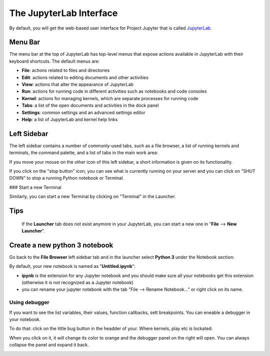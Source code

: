 The JupyterLab Interface
========================

By default, you will get the web-based user interface for Project Jupyter that is called `JupyterLab <https://jupyterlab.readthedocs.io/en/stable/>`_.

Menu Bar
--------

The menu bar at the top of JupyterLab has top-level menus that expose actions available in JupyterLab with
their keyboard shortcuts. The default menus are:

- **File**: actions related to files and directories
- **Edit**: actions related to editing documents and other activities
- **View**: actions that alter the appearance of JupyterLab
- **Run**: actions for running code in different activities such as notebooks and code consoles
- **Kernel**: actions for managing kernels, which are separate processes for running code
- **Tabs**: a list of the open documents and activities in the dock panel
- **Settings**: common settings and an advanced settings editor
- **Help**: a list of JupyterLab and kernel help links

Left Sidebar
------------

The left sidebar contains a number of commonly-used tabs, such as a file browser, a list of running
kernels and terminals, the command palette, and a list of tabs in the main work area:



If you move your mouse on the other icon of this left sidebar, a short information is given on its functionality.

If you click on the "stop button" icon, you can see what is currently running on your server and you can click on
"SHUT DOWN" to stop a running Python notebook or Terminal.

### Start a new Terminal

Similarly, you can start a new Terminal by clicking on "Terminal" in the Launcher.


Tips
----
 If the **Launcher** tab does not exist
 anymore in your JupyterLab, you can start a new one in "**File** --> **New Launcher**".



Create a new python 3 notebook
------------------------------

Go back to the **File Browser** left sidebar tab and in the launcher select **Python 3** under the Notebook
section:


By default, your new notebook is named as "**Untitled.ipynb**":

- **ipynb** is the extension for any Jupyter notebook and you should make sure all your notebooks get this extension (otherwise it is not recognized as a Jupyter notebook)
- you can rename your jupyter notebook with the tab "File --> Rename Notebook..." or
  right click on its name.

Using debugger
~~~~~~~~~~~~~~

If you want to see the list variables, their values, function callbacks, sett breakpoints. You can eneable a debugger in your notebook.

To do that: click on the little bug button in the headder of your. Where kernels, play etc is lockated:

.. image:: img/bug-button.png
   :width: 600
   :alt: bug button

When you click on it, it will change its color to orange and the debugger panel on the right will open. You can always collapse the panel and expand it back.

.. image:: img/bug-tab.png
   :width: 600
   :alt: bug tab

